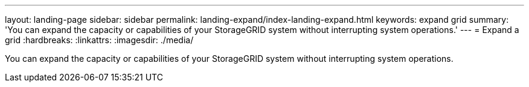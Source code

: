 ---
layout: landing-page
sidebar: sidebar
permalink: landing-expand/index-landing-expand.html
keywords: expand grid
summary: 'You can expand the capacity or capabilities of your StorageGRID system without interrupting system operations.'
---
= Expand a grid
:hardbreaks:
:linkattrs:
:imagesdir: ./media/

[.lead]
You can expand the capacity or capabilities of your StorageGRID system without interrupting system operations.